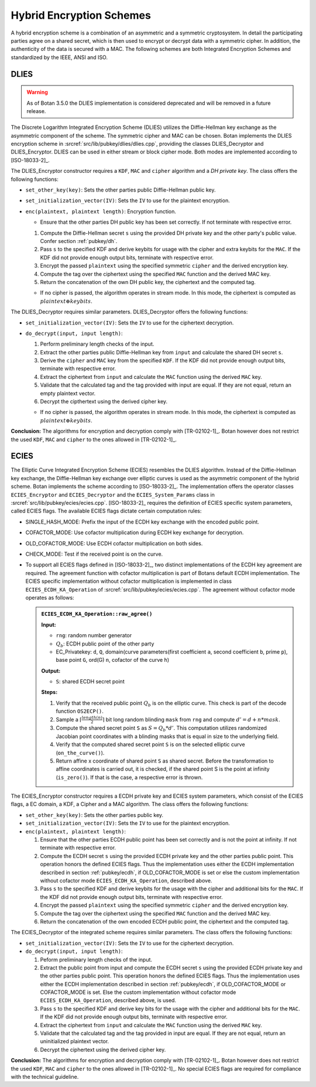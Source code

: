 Hybrid Encryption Schemes
=========================

A hybrid encryption scheme is a combination of an asymmetric and a
symmetric cryptosystem. In detail the participating parties agree on a
shared secret, which is then used to encrypt or decrypt data with a
symmetric cipher. In addition, the authenticity of the data is secured
with a MAC. The following schemes are both Integrated Encryption Schemes
and standardized by the IEEE, ANSI and ISO.

DLIES
-----

.. warning::

   As of Botan 3.5.0 the DLIES implementation is considered deprecated and
   will be removed in a future release.

The Discrete Logarithm Integrated Encryption Scheme (DLIES) utilizes the
Diffie-Hellman key exchange as the asymmetric component of the scheme.
The symmetric cipher and MAC can be chosen. Botan implements the DLIES
encryption scheme in :srcref:`src/lib/pubkey/dlies/dlies.cpp`, providing the
classes DLIES_Decryptor and DLIES_Encryptor. DLIES can be used in either
stream or block cipher mode. Both modes are implemented according to
[ISO-18033-2]_.

The DLIES_Encryptor constructor requires a ``KDF``, ``MAC`` and ``cipher``
algorithm and a *DH private key*. The class offers the following
functions:

-  ``set_other_key(key)``: Sets the other parties public Diffie-Hellman
   public key.
-  ``set_initialization_vector(IV)``: Sets the ``IV`` to use for the
   plaintext encryption.
-  ``enc(plaintext, plaintext length)``: Encryption function.

   -  Ensure that the other parties DH public key has been set correctly.
      If not terminate with respective error.

   1. Compute the Diffie-Hellman secret ``s`` using the provided DH
      private key and the other party's public value. Confer section
      :ref:`pubkey/dh`.
   2. Pass ``s`` to the specified KDF and derive keybits for usage with
      the cipher and extra keybits for the ``MAC``. If the KDF did not
      provide enough output bits, terminate with respective error.
   3. Encrypt the passed ``plaintext`` using the specified symmetric
      ``cipher`` and the derived encryption key.
   4. Compute the tag over the ciphertext using the specified ``MAC``
      function and the derived MAC key.
   5. Return the concatenation of the own DH public key, the ciphertext
      and the computed tag.

   -  If no cipher is passed, the algorithm operates in stream mode. In
      this mode, the ciphertext is computed as :math:`plaintext \oplus keybits`.

The DLIES_Decryptor requires similar parameters. DLIES_Decryptor offers
the following functions:

-  ``set_initialization_vector(IV)``: Sets the ``IV`` to use for the
   ciphertext decryption.
-  ``do_decrypt(input, input length)``:

   1. Perform preliminary length checks of the input.
   2. Extract the other parties public Diffie-Hellman key from
      ``input`` and calculate the shared DH secret ``s``.
   3. Derive the ``cipher`` and ``MAC`` key from the specified ``KDF``. If the
      KDF did not provide enough output bits, terminate with respective
      error.
   4. Extract the ciphertext from ``input`` and calculate the ``MAC``
      function using the derived ``MAC`` key.
   5. Validate that the calculated tag and the tag provided with input
      are equal. If they are not equal, return an empty plaintext
      vector.
   6. Decrypt the cipthertext using the derived cipher key.

   -  If no cipher is passed, the algorithm operates in stream mode. In
      this mode, the ciphertext is computed as :math:`plaintext \oplus keybits`.

**Conclusion:** The algorithms for encryption and decryption comply with [TR-02102-1]_.
Botan however does not restrict the used ``KDF``, ``MAC`` and ``cipher`` to the ones allowed in [TR-02102-1]_.

ECIES
-----

The Elliptic Curve Integrated Encryption Scheme (ECIES) resembles the
DLIES algorithm. Instead of the Diffie-Hellman key exchange, the
Diffie-Hellman key exchange over elliptic curves is used as the
asymmetric component of the hybrid scheme. Botan implements the scheme
according to [ISO-18033-2]_. The implementation offers the operator
classes ``ECIES_Encryptor`` and ``ECIES_Decryptor`` and the ``ECIES_System_Params``
class in :srcref:`src/lib/pubkey/ecies/ecies.cpp`. [ISO-18033-2]_ requires the
definition of ECIES specific system parameters, called ECIES flags. The
available ECIES flags dictate certain computation rules:

-  SINGLE_HASH_MODE: Prefix the input of the ECDH key exchange with the
   encoded public point.
-  COFACTOR_MODE: Use cofactor multiplication during ECDH key exchange
   for decryption.
-  OLD_COFACTOR_MODE: Use ECDH cofactor multiplication on both sides.
-  CHECK_MODE: Test if the received point is on the curve.
-  To support all ECIES flags defined in [ISO-18033-2]_, two distinct
   implementations of the ECDH key agreement are required. The agreement
   function with cofactor multiplication is part of Botans default ECDH
   implementation. The ECIES specific implementation without cofactor
   multiplication is implemented in class ``ECIES_ECDH_KA_Operation`` of
   :srcref:`src/lib/pubkey/ecies/ecies.cpp`. The agreement without cofactor
   mode operates as follows:

   .. admonition:: ``ECIES_ECDH_KA_Operation::raw_agree()``

      **Input:**

      -  ``rng``: random number generator
      -  :math:`Q_b`: ECDH public point of the other party
      -  EC_Privatekey: ``d``, ``Q``, domain(curve parameters(first coefficient
         ``a``, second coefficient ``b``, prime ``p``), base point ``G``, ord(G) ``n``,
         cofactor of the curve ``h``)

      **Output:**

      -  ``S``: shared ECDH secret point

      **Steps:**

      1. Verify that the received public point :math:`Q_b` is on the elliptic curve. This
         check is part of the decode function ``OS2ECP()``.
      2. Sample a :math:`\lceil \frac{length(n)}{2} \rceil` bit long random blinding
         ``mask`` from ``rng`` and compute :math:`d'=d+n*mask`.
      3. Compute the shared secret point ``S`` as :math:`S=Q_b*d'`. This computation utilizes
         randomized Jacobian point coordinates with a blinding masks that is
         equal in size to the underlying field.
      4. Verify that the computed shared secret point ``S`` is on the selected elliptic curve
         (``on_the_curve()``).
      5. Return affine x coordinate of shared point ``S`` as
         shared secret. Before the transformation to affine coordinates is
         carried out, it is checked, if the shared point S is the point at
         infinity (``is_zero()``). If that is the case, a respective error is
         thrown.

The ECIES_Encryptor constructor requires a ECDH private key and ECIES
system parameters, which consist of the ECIES flags, a EC domain, a KDF,
a Cipher and a MAC algorithm. The class offers the following functions:

-  ``set_other_key(key)``: Sets the other parties public key.
-  ``set_initialization_vector(IV)``: Sets the ``IV`` to use for the
   plaintext encryption.
-  ``enc(plaintext, plaintext length)``:

   1. Ensure that the other parties ECDH public point has been set
      correctly and is not the point at infinity. If not terminate with
      respective error.
   2. Compute the ECDH secret ``s`` using the provided ECDH private key
      and the other parties public point. This operation honors the
      defined ECIES flags. Thus the implementation uses either the ECDH
      implementation described in section :ref:`pubkey/ecdh`, if OLD_COFACTOR_MODE is
      set or else the custom implementation without cofactor mode
      ``ECIES_ECDH_KA_Operation``, described above.
   3. Pass ``s`` to the specified KDF and derive keybits for the usage
      with the cipher and additional bits for the ``MAC``. If the KDF did
      not provide enough output bits, terminate with respective error.
   4. Encrypt the passed ``plaintext`` using the specified symmetric
      ``cipher`` and the derived encryption key.
   5. Compute the tag over the ciphertext using the specified ``MAC``
      function and the derived MAC key.
   6. Return the concatenation of the own encoded ECDH public point, the
      ciphertext and the computed tag.

The ECIES_Decryptor of the integrated scheme requires similar
parameters. The class offers the following functions:

-  ``set_initialization_vector(IV)``: Sets the ``IV`` to use for the
   ciphertext decryption.
-  ``do_decrypt(input, input length)``:

   1. Peform preliminary length checks of the input.
   2. Extract the public point from input and compute the ECDH secret
      ``s`` using the provided ECDH private key and the other parties
      public point. This operation honors the defined ECIES flags. Thus
      the implementation uses either the ECDH implementation described
      in section :ref:`pubkey/ecdh`, if OLD_COFACTOR_MODE or COFACTOR_MODE is set.
      Else the custom implementation without cofactor mode
      ``ECIES_ECDH_KA_Operation``, described above, is used.
   3. Pass ``s`` to the specified KDF and derive key bits for the usage
      with the cipher and additional bits for the ``MAC``. If the KDF did
      not provide enough output bits, terminate with respective error.
   4. Extract the ciphertext from ``input`` and calculate the ``MAC``
      function using the derived ``MAC`` key.
   5. Validate that the calculated tag and the tag provided in input are
      equal. If they are not equal, return an uninitialized plaintext
      vector.
   6. Decrypt the ciphertext using the derived cipher key.

**Conclusion:** The algorithms for encryption and decryption comply with [TR-02102-1]_.
Botan however does not restrict the used ``KDF``, ``MAC`` and ``cipher`` to the ones allowed in [TR-02102-1]_.
No special ECIES flags are required for compliance with the technical guideline.
